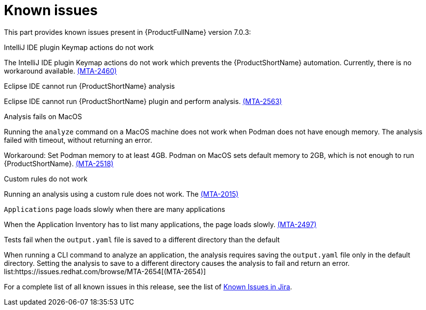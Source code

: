 // Module included in the following assemblies:
//
// * docs/release_notes/master.adoc

:_content-type: REFERENCE
[id="rn-known-issues-7-0-3_{context}"]
= Known issues

This part provides known issues present in {ProductFullName} version 7.0.3:

.IntelliJ IDE plugin Keymap actions do not work
// Scheduled to be fixed in 7.0.3. Move this to resolved issues once fixed?

The IntelliJ IDE plugin Keymap actions do not work which prevents the {ProductShortName} automation. Currently, there is no workaround available. link:https://issues.redhat.com/browse/MTA-2460[(MTA-2460)]

.Eclipse IDE cannot run {ProductShortName} analysis

// Get more information
Eclipse IDE cannot run {ProductShortName} plugin and perform analysis. link:https://issues.redhat.com/browse/MTA-2563[(MTA-2563)]

.Analysis fails on MacOS
// Moved to resolved issues once fixed?

Running the `analyze` command on a MacOS machine does not work when Podman does not have enough memory. The analysis failed with timeout, without returning an error. 

Workaround: Set Podman memory to at least 4GB. Podman on MacOS sets default memory to 2GB, which is not enough to run {ProductShortName}. link:https://issues.redhat.com/browse/MTA-2518[(MTA-2518)]

.Custom rules do not work
// Need more information. I don't really understand what is happening.

Running an analysis using a custom rule does not work. The link:https://issues.redhat.com/browse/MTA-2015[(MTA-2015)]

.`Applications` page loads slowly when there are many applications
// Any more information?

When the Application Inventory has to list many applications, the page loads slowly. link:https://issues.redhat.com/browse/MTA-2497[(MTA-2497)]

.Tests fail when the `output.yaml` file is saved to a different directory than the default
// Copied to Resolved issues.

When running a CLI command to analyze an application, the analysis requires saving the `output.yaml` file only in the default directory. Setting the analysis to save to a different directory causes the analysis to fail and return an error. list:https://issues.redhat.com/browse/MTA-2654[(MTA-2654)] 

For a complete list of all known issues in this release, see the list of link:https://issues.redhat.com/issues/?filter=12434259[Known Issues in Jira].


